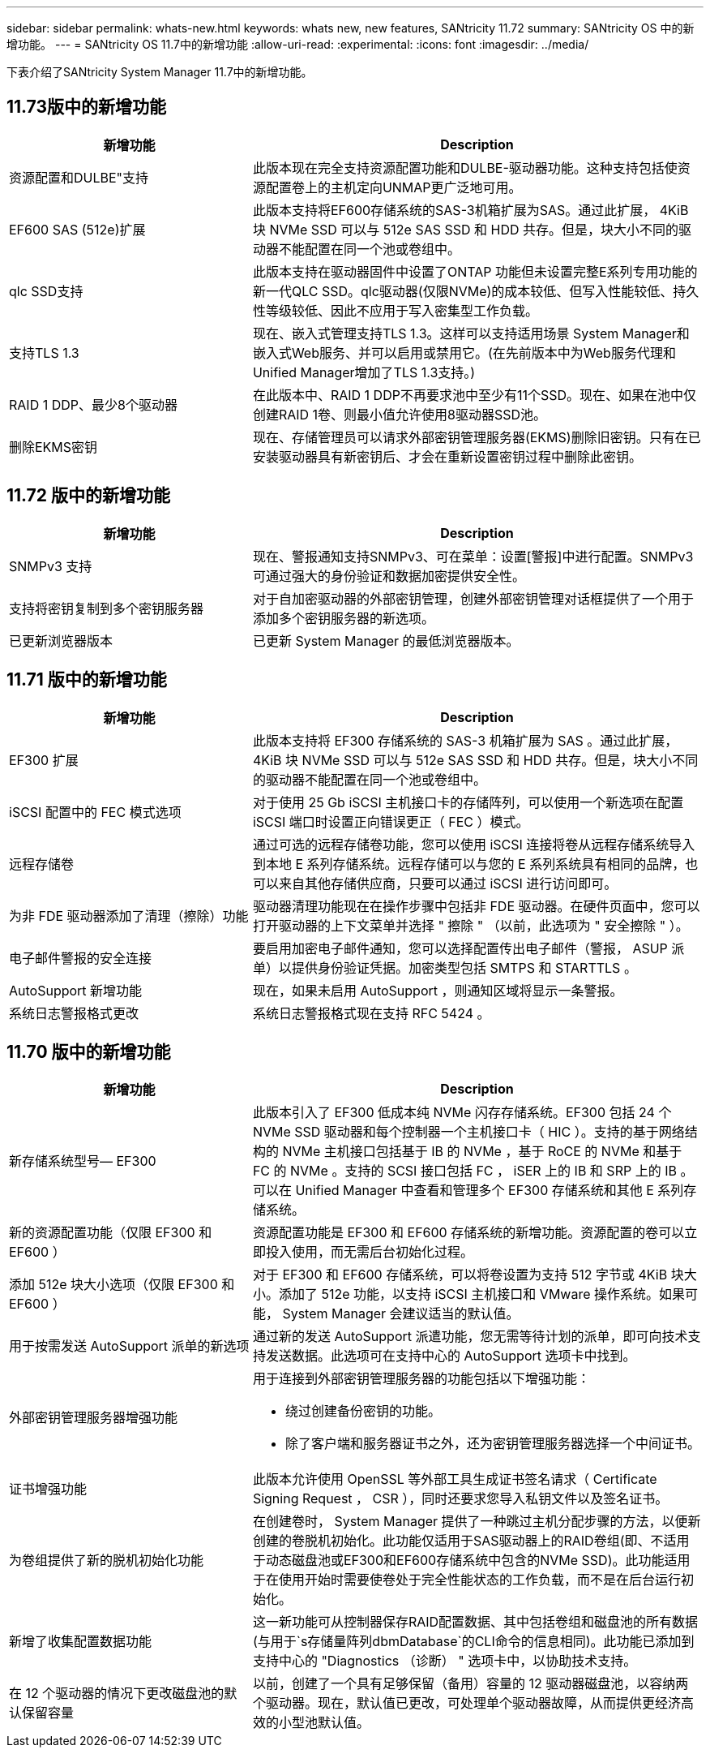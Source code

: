 ---
sidebar: sidebar 
permalink: whats-new.html 
keywords: whats new, new features, SANtricity 11.72 
summary: SANtricity OS 中的新增功能。 
---
= SANtricity OS 11.7中的新增功能
:allow-uri-read: 
:experimental: 
:icons: font
:imagesdir: ../media/


[role="lead"]
下表介绍了SANtricity System Manager 11.7中的新增功能。



== 11.73版中的新增功能

[cols="35h,~"]
|===
| 新增功能 | Description 


 a| 
资源配置和DULBE"支持
 a| 
此版本现在完全支持资源配置功能和DULBE-驱动器功能。这种支持包括使资源配置卷上的主机定向UNMAP更广泛地可用。



 a| 
EF600 SAS (512e)扩展
 a| 
此版本支持将EF600存储系统的SAS-3机箱扩展为SAS。通过此扩展， 4KiB 块 NVMe SSD 可以与 512e SAS SSD 和 HDD 共存。但是，块大小不同的驱动器不能配置在同一个池或卷组中。



 a| 
qlc SSD支持
 a| 
此版本支持在驱动器固件中设置了ONTAP 功能但未设置完整E系列专用功能的新一代QLC SSD。qlc驱动器(仅限NVMe)的成本较低、但写入性能较低、持久性等级较低、因此不应用于写入密集型工作负载。



 a| 
支持TLS 1.3
 a| 
现在、嵌入式管理支持TLS 1.3。这样可以支持适用场景 System Manager和嵌入式Web服务、并可以启用或禁用它。(在先前版本中为Web服务代理和Unified Manager增加了TLS 1.3支持。)



 a| 
RAID 1 DDP、最少8个驱动器
 a| 
在此版本中、RAID 1 DDP不再要求池中至少有11个SSD。现在、如果在池中仅创建RAID 1卷、则最小值允许使用8驱动器SSD池。



 a| 
删除EKMS密钥
 a| 
现在、存储管理员可以请求外部密钥管理服务器(EKMS)删除旧密钥。只有在已安装驱动器具有新密钥后、才会在重新设置密钥过程中删除此密钥。

|===


== 11.72 版中的新增功能

[cols="35h,~"]
|===
| 新增功能 | Description 


 a| 
SNMPv3 支持
 a| 
现在、警报通知支持SNMPv3、可在菜单：设置[警报]中进行配置。SNMPv3 可通过强大的身份验证和数据加密提供安全性。



 a| 
支持将密钥复制到多个密钥服务器
 a| 
对于自加密驱动器的外部密钥管理，创建外部密钥管理对话框提供了一个用于添加多个密钥服务器的新选项。



 a| 
已更新浏览器版本
 a| 
已更新 System Manager 的最低浏览器版本。

|===


== 11.71 版中的新增功能

[cols="35h,~"]
|===
| 新增功能 | Description 


 a| 
EF300 扩展
| 此版本支持将 EF300 存储系统的 SAS-3 机箱扩展为 SAS 。通过此扩展， 4KiB 块 NVMe SSD 可以与 512e SAS SSD 和 HDD 共存。但是，块大小不同的驱动器不能配置在同一个池或卷组中。 


 a| 
iSCSI 配置中的 FEC 模式选项
 a| 
对于使用 25 Gb iSCSI 主机接口卡的存储阵列，可以使用一个新选项在配置 iSCSI 端口时设置正向错误更正（ FEC ）模式。



 a| 
远程存储卷
 a| 
通过可选的远程存储卷功能，您可以使用 iSCSI 连接将卷从远程存储系统导入到本地 E 系列存储系统。远程存储可以与您的 E 系列系统具有相同的品牌，也可以来自其他存储供应商，只要可以通过 iSCSI 进行访问即可。



 a| 
为非 FDE 驱动器添加了清理（擦除）功能
 a| 
驱动器清理功能现在在操作步骤中包括非 FDE 驱动器。在硬件页面中，您可以打开驱动器的上下文菜单并选择 " 擦除 " （以前，此选项为 " 安全擦除 " ）。



 a| 
电子邮件警报的安全连接
 a| 
要启用加密电子邮件通知，您可以选择配置传出电子邮件（警报， ASUP 派单）以提供身份验证凭据。加密类型包括 SMTPS 和 STARTTLS 。



 a| 
AutoSupport 新增功能
 a| 
现在，如果未启用 AutoSupport ，则通知区域将显示一条警报。



 a| 
系统日志警报格式更改
 a| 
系统日志警报格式现在支持 RFC 5424 。

|===


== 11.70 版中的新增功能

[cols="35h,~"]
|===
| 新增功能 | Description 


 a| 
新存储系统型号— EF300
 a| 
此版本引入了 EF300 低成本纯 NVMe 闪存存储系统。EF300 包括 24 个 NVMe SSD 驱动器和每个控制器一个主机接口卡（ HIC ）。支持的基于网络结构的 NVMe 主机接口包括基于 IB 的 NVMe ，基于 RoCE 的 NVMe 和基于 FC 的 NVMe 。支持的 SCSI 接口包括 FC ， iSER 上的 IB 和 SRP 上的 IB 。可以在 Unified Manager 中查看和管理多个 EF300 存储系统和其他 E 系列存储系统。



 a| 
新的资源配置功能（仅限 EF300 和 EF600 ）
 a| 
资源配置功能是 EF300 和 EF600 存储系统的新增功能。资源配置的卷可以立即投入使用，而无需后台初始化过程。



 a| 
添加 512e 块大小选项（仅限 EF300 和 EF600 ）
 a| 
对于 EF300 和 EF600 存储系统，可以将卷设置为支持 512 字节或 4KiB 块大小。添加了 512e 功能，以支持 iSCSI 主机接口和 VMware 操作系统。如果可能， System Manager 会建议适当的默认值。



 a| 
用于按需发送 AutoSupport 派单的新选项
 a| 
通过新的发送 AutoSupport 派遣功能，您无需等待计划的派单，即可向技术支持发送数据。此选项可在支持中心的 AutoSupport 选项卡中找到。



 a| 
外部密钥管理服务器增强功能
 a| 
用于连接到外部密钥管理服务器的功能包括以下增强功能：

* 绕过创建备份密钥的功能。
* 除了客户端和服务器证书之外，还为密钥管理服务器选择一个中间证书。




 a| 
证书增强功能
 a| 
此版本允许使用 OpenSSL 等外部工具生成证书签名请求（ Certificate Signing Request ， CSR ），同时还要求您导入私钥文件以及签名证书。



 a| 
为卷组提供了新的脱机初始化功能
 a| 
在创建卷时， System Manager 提供了一种跳过主机分配步骤的方法，以便新创建的卷脱机初始化。此功能仅适用于SAS驱动器上的RAID卷组(即、不适用于动态磁盘池或EF300和EF600存储系统中包含的NVMe SSD)。此功能适用于在使用开始时需要使卷处于完全性能状态的工作负载，而不是在后台运行初始化。



 a| 
新增了收集配置数据功能
 a| 
这一新功能可从控制器保存RAID配置数据、其中包括卷组和磁盘池的所有数据(与用于`s存储量阵列dbmDatabase`的CLI命令的信息相同)。此功能已添加到支持中心的 "Diagnostics （诊断） " 选项卡中，以协助技术支持。



 a| 
在 12 个驱动器的情况下更改磁盘池的默认保留容量
 a| 
以前，创建了一个具有足够保留（备用）容量的 12 驱动器磁盘池，以容纳两个驱动器。现在，默认值已更改，可处理单个驱动器故障，从而提供更经济高效的小型池默认值。

|===